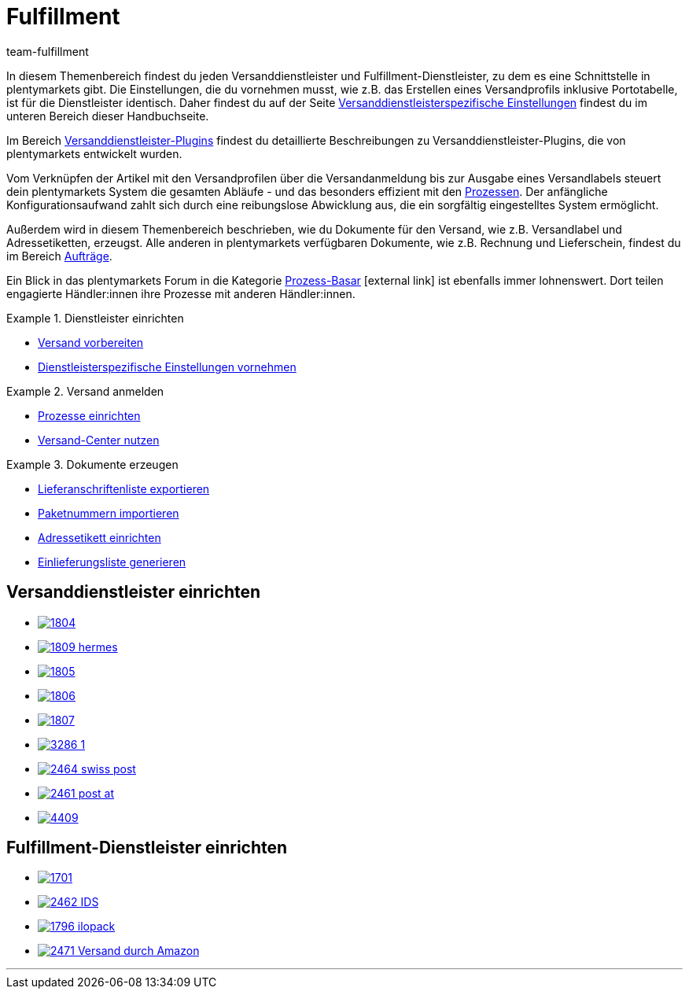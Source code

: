 = Fulfillment
:lang: de
:keywords: Versand vorbereiten, Versand-Center nutzen, Dokumente erzeugen
:description: In diesem Themenbereich erfährst du alles über Versanddienstleister, Fulfillment-Dienstleister, den Versandprozess und Versandprofile.
:position: 80
:url: fulfillment
:id: BELRROP
:nav-alias: Übersicht
:author: team-fulfillment

In diesem Themenbereich findest du jeden Versanddienstleister und Fulfillment-Dienstleister, zu dem es eine Schnittstelle in plentymarkets gibt. Die Einstellungen, die du vornehmen musst, wie z.B. das Erstellen eines Versandprofils inklusive Portotabelle, ist für die Dienstleister identisch. Daher findest du auf der Seite xref:fulfillment:versand-vorbereiten.adoc#2500[Versanddienstleisterspezifische Einstellungen] findest du im unteren Bereich dieser Handbuchseite.

Im Bereich xref:fulfillment:versanddienstleister-plugins.adoc#[Versanddienstleister-Plugins] findest du detaillierte Beschreibungen zu Versanddienstleister-Plugins, die von plentymarkets entwickelt wurden.

Vom Verknüpfen der Artikel mit den Versandprofilen über die Versandanmeldung bis zur Ausgabe eines Versandlabels steuert dein plentymarkets System die gesamten Abläufe - und das besonders effizient mit den xref:automatisierung:prozesse-einrichten.adoc#[Prozessen]. Der anfängliche Konfigurationsaufwand zahlt sich durch eine reibungslose Abwicklung aus, die ein sorgfältig eingestelltes System ermöglicht.

Außerdem wird in diesem Themenbereich beschrieben, wie du Dokumente für den Versand, wie z.B. Versandlabel und Adressetiketten, erzeugst. Alle anderen in plentymarkets verfügbaren Dokumente, wie z.B. Rechnung und Lieferschein, findest du im Bereich <<auftraege#, Aufträge>>.

Ein Blick in das plentymarkets Forum in die Kategorie link:https://forum.plentymarkets.com/t/star-neu-der-prozess-basar/1093[Prozess-Basar^]{nbsp}icon:external-link[] ist ebenfalls immer lohnenswert. Dort teilen engagierte Händler:innen ihre Prozesse mit anderen Händler:innen.


[.row]
====
[.col-md-4]
.Dienstleister einrichten
=====
* xref:fulfillment:versand-vorbereiten.adoc#[Versand vorbereiten]
* xref:fulfillment:versand-vorbereiten.adoc#2500[Dienstleisterspezifische Einstellungen vornehmen]
=====

[.col-md-4]
.Versand anmelden
=====
* xref:automatisierung:prozesse-einrichten.adoc#[Prozesse einrichten]
* xref:fulfillment:versand-center.adoc#[Versand-Center nutzen]
=====

[.col-md-4]
.Dokumente erzeugen
=====
* xref:fulfillment:dokumente-erzeugen.adoc#lieferanschriftenliste-exportieren[Lieferanschriftenliste exportieren]
* xref:fulfillment:dokumente-erzeugen.adoc#paketnummern-importieren[Paketnummern importieren]
* xref:fulfillment:dokumente-erzeugen.adoc#adressetikett-einrichten[Adressetikett einrichten]
* xref:fulfillment:dokumente-erzeugen.adoc#einlieferungsliste[Einlieferungsliste generieren]
=====
====

[discrete]
== Versanddienstleister einrichten

[.logoList]
* xref:fulfillment:versand-vorbereiten.adoc#2900[image:1804.png[]]
* xref:fulfillment:versand-vorbereiten.adoc#3900[image:1809-hermes.png[]]
* xref:fulfillment:versand-vorbereiten.adoc#3500[image:1805.png[]]
* xref:fulfillment:versand-vorbereiten.adoc#4400[image:1806.png[]]

[.logoList]
* xref:fulfillment:versand-vorbereiten.adoc#3800[image:1807.png[]]
* xref:fulfillment:versand-vorbereiten.adoc#2600[image:3286_1.png[]]
* xref:fulfillment:versand-vorbereiten.adoc#4300[image:2464-swiss-post.png[]]
* xref:fulfillment:versand-vorbereiten.adoc#3700[image:2461-post-at.png[]]

[.logoList]
* xref:fulfillment:versand-vorbereiten.adoc#4230[image:4409.jpg[]]

[discrete]
== Fulfillment-Dienstleister einrichten

[.logoList]
* xref:fulfillment:versand-vorbereiten.adoc#4800[image:1701.png[]]
* xref:fulfillment:versand-vorbereiten.adoc#5400[image:2462-IDS.png[]]
* xref:fulfillment:versand-vorbereiten.adoc#5500[image:1796-ilopack.png[]]
* xref:fulfillment:versand-vorbereiten.adoc#5600[image:2471-Versand-durch-Amazon.png[]]

'''
